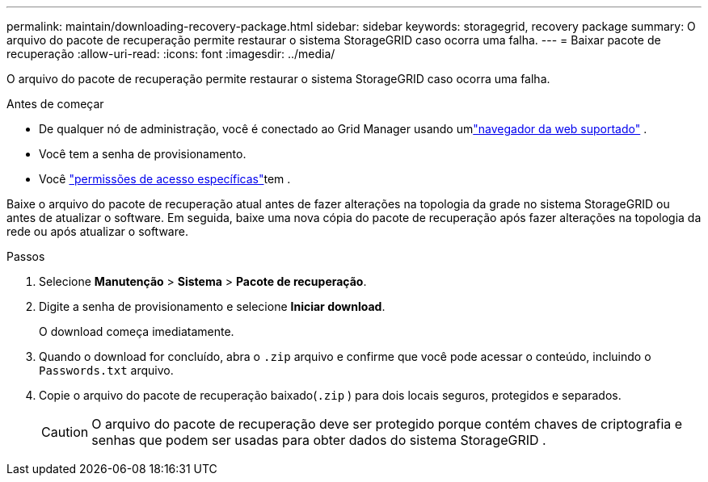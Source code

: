 ---
permalink: maintain/downloading-recovery-package.html 
sidebar: sidebar 
keywords: storagegrid, recovery package 
summary: O arquivo do pacote de recuperação permite restaurar o sistema StorageGRID caso ocorra uma falha. 
---
= Baixar pacote de recuperação
:allow-uri-read: 
:icons: font
:imagesdir: ../media/


[role="lead"]
O arquivo do pacote de recuperação permite restaurar o sistema StorageGRID caso ocorra uma falha.

.Antes de começar
* De qualquer nó de administração, você é conectado ao Grid Manager usando umlink:../admin/web-browser-requirements.html["navegador da web suportado"] .
* Você tem a senha de provisionamento.
* Você link:../admin/admin-group-permissions.html["permissões de acesso específicas"]tem .


Baixe o arquivo do pacote de recuperação atual antes de fazer alterações na topologia da grade no sistema StorageGRID ou antes de atualizar o software.  Em seguida, baixe uma nova cópia do pacote de recuperação após fazer alterações na topologia da rede ou após atualizar o software.

.Passos
. Selecione *Manutenção* > *Sistema* > *Pacote de recuperação*.
. Digite a senha de provisionamento e selecione *Iniciar download*.
+
O download começa imediatamente.

. Quando o download for concluído, abra o `.zip` arquivo e confirme que você pode acessar o conteúdo, incluindo o `Passwords.txt` arquivo.
. Copie o arquivo do pacote de recuperação baixado(`.zip` ) para dois locais seguros, protegidos e separados.
+

CAUTION: O arquivo do pacote de recuperação deve ser protegido porque contém chaves de criptografia e senhas que podem ser usadas para obter dados do sistema StorageGRID .


